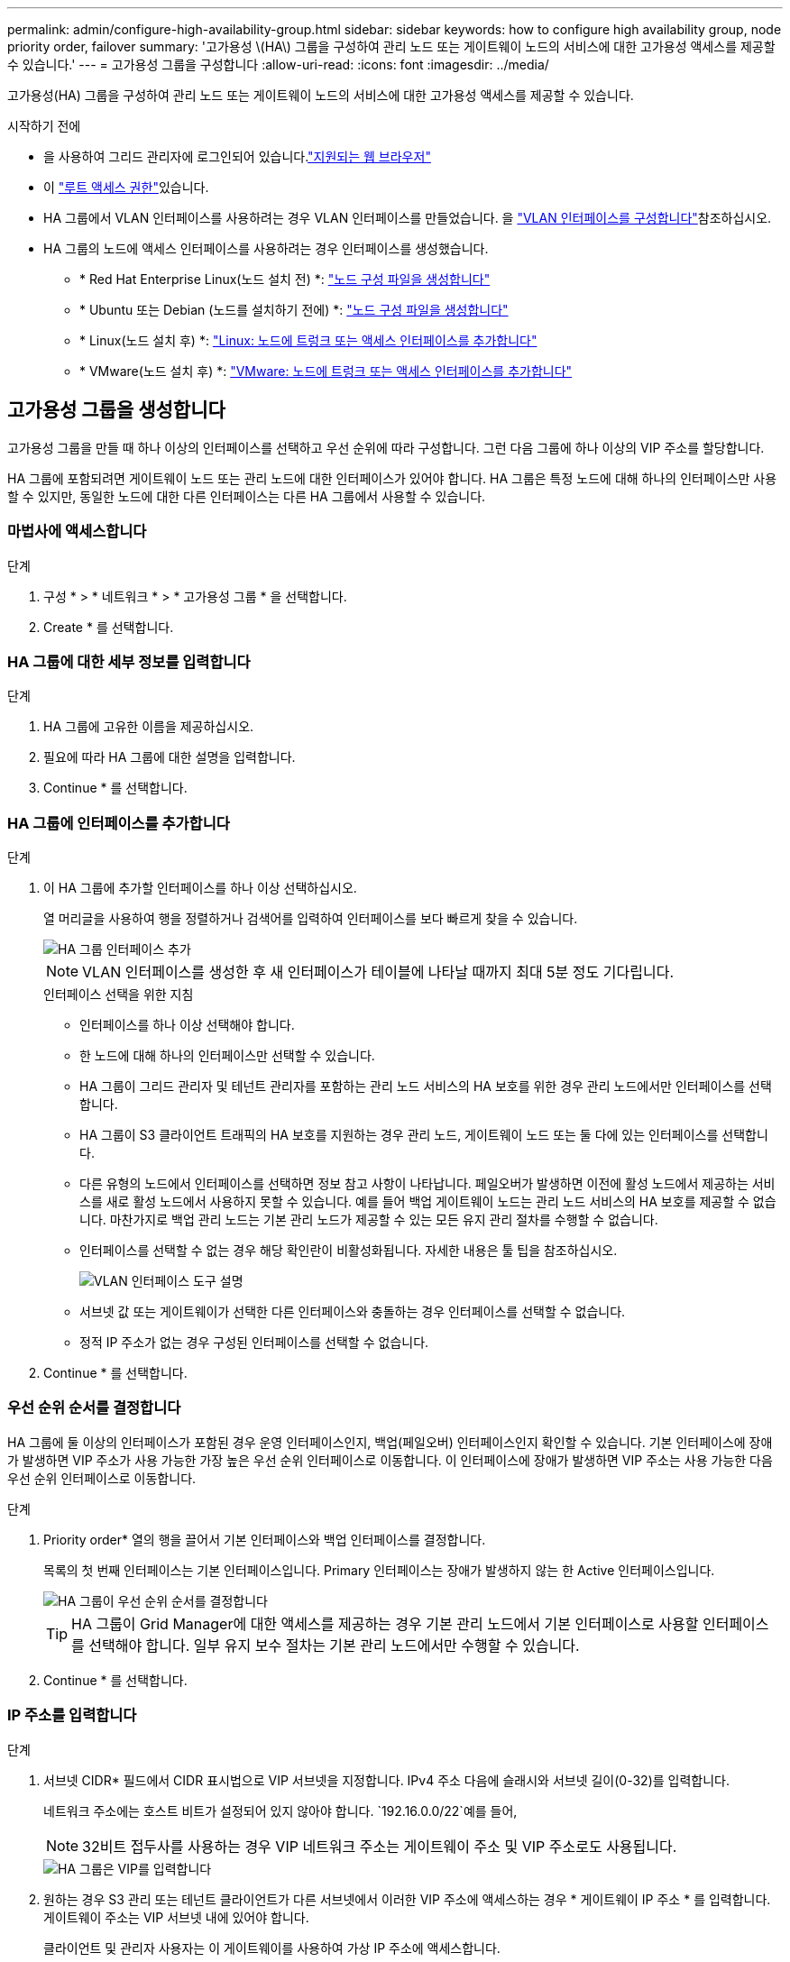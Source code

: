 ---
permalink: admin/configure-high-availability-group.html 
sidebar: sidebar 
keywords: how to configure high availability group, node priority order, failover 
summary: '고가용성 \(HA\) 그룹을 구성하여 관리 노드 또는 게이트웨이 노드의 서비스에 대한 고가용성 액세스를 제공할 수 있습니다.' 
---
= 고가용성 그룹을 구성합니다
:allow-uri-read: 
:icons: font
:imagesdir: ../media/


[role="lead"]
고가용성(HA) 그룹을 구성하여 관리 노드 또는 게이트웨이 노드의 서비스에 대한 고가용성 액세스를 제공할 수 있습니다.

.시작하기 전에
* 을 사용하여 그리드 관리자에 로그인되어 있습니다.link:../admin/web-browser-requirements.html["지원되는 웹 브라우저"]
* 이 link:admin-group-permissions.html["루트 액세스 권한"]있습니다.
* HA 그룹에서 VLAN 인터페이스를 사용하려는 경우 VLAN 인터페이스를 만들었습니다. 을 link:../admin/configure-vlan-interfaces.html["VLAN 인터페이스를 구성합니다"]참조하십시오.
* HA 그룹의 노드에 액세스 인터페이스를 사용하려는 경우 인터페이스를 생성했습니다.
+
** * Red Hat Enterprise Linux(노드 설치 전) *: link:../rhel/creating-node-configuration-files.html["노드 구성 파일을 생성합니다"]
** * Ubuntu 또는 Debian (노드를 설치하기 전에) *: link:../ubuntu/creating-node-configuration-files.html["노드 구성 파일을 생성합니다"]
** * Linux(노드 설치 후) *: link:../maintain/linux-adding-trunk-or-access-interfaces-to-node.html["Linux: 노드에 트렁크 또는 액세스 인터페이스를 추가합니다"]
** * VMware(노드 설치 후) *: link:../maintain/vmware-adding-trunk-or-access-interfaces-to-node.html["VMware: 노드에 트렁크 또는 액세스 인터페이스를 추가합니다"]






== 고가용성 그룹을 생성합니다

고가용성 그룹을 만들 때 하나 이상의 인터페이스를 선택하고 우선 순위에 따라 구성합니다. 그런 다음 그룹에 하나 이상의 VIP 주소를 할당합니다.

HA 그룹에 포함되려면 게이트웨이 노드 또는 관리 노드에 대한 인터페이스가 있어야 합니다. HA 그룹은 특정 노드에 대해 하나의 인터페이스만 사용할 수 있지만, 동일한 노드에 대한 다른 인터페이스는 다른 HA 그룹에서 사용할 수 있습니다.



=== 마법사에 액세스합니다

.단계
. 구성 * > * 네트워크 * > * 고가용성 그룹 * 을 선택합니다.
. Create * 를 선택합니다.




=== HA 그룹에 대한 세부 정보를 입력합니다

.단계
. HA 그룹에 고유한 이름을 제공하십시오.
. 필요에 따라 HA 그룹에 대한 설명을 입력합니다.
. Continue * 를 선택합니다.




=== HA 그룹에 인터페이스를 추가합니다

.단계
. 이 HA 그룹에 추가할 인터페이스를 하나 이상 선택하십시오.
+
열 머리글을 사용하여 행을 정렬하거나 검색어를 입력하여 인터페이스를 보다 빠르게 찾을 수 있습니다.

+
image::../media/ha_group_add_interfaces.png[HA 그룹 인터페이스 추가]

+

NOTE: VLAN 인터페이스를 생성한 후 새 인터페이스가 테이블에 나타날 때까지 최대 5분 정도 기다립니다.

+
.인터페이스 선택을 위한 지침
** 인터페이스를 하나 이상 선택해야 합니다.
** 한 노드에 대해 하나의 인터페이스만 선택할 수 있습니다.
** HA 그룹이 그리드 관리자 및 테넌트 관리자를 포함하는 관리 노드 서비스의 HA 보호를 위한 경우 관리 노드에서만 인터페이스를 선택합니다.
** HA 그룹이 S3 클라이언트 트래픽의 HA 보호를 지원하는 경우 관리 노드, 게이트웨이 노드 또는 둘 다에 있는 인터페이스를 선택합니다.
** 다른 유형의 노드에서 인터페이스를 선택하면 정보 참고 사항이 나타납니다. 페일오버가 발생하면 이전에 활성 노드에서 제공하는 서비스를 새로 활성 노드에서 사용하지 못할 수 있습니다. 예를 들어 백업 게이트웨이 노드는 관리 노드 서비스의 HA 보호를 제공할 수 없습니다. 마찬가지로 백업 관리 노드는 기본 관리 노드가 제공할 수 있는 모든 유지 관리 절차를 수행할 수 없습니다.
** 인터페이스를 선택할 수 없는 경우 해당 확인란이 비활성화됩니다. 자세한 내용은 툴 팁을 참조하십시오.
+
image::../media/vlan_parent_interface_tooltip.png[VLAN 인터페이스 도구 설명]

** 서브넷 값 또는 게이트웨이가 선택한 다른 인터페이스와 충돌하는 경우 인터페이스를 선택할 수 없습니다.
** 정적 IP 주소가 없는 경우 구성된 인터페이스를 선택할 수 없습니다.


. Continue * 를 선택합니다.




=== 우선 순위 순서를 결정합니다

HA 그룹에 둘 이상의 인터페이스가 포함된 경우 운영 인터페이스인지, 백업(페일오버) 인터페이스인지 확인할 수 있습니다. 기본 인터페이스에 장애가 발생하면 VIP 주소가 사용 가능한 가장 높은 우선 순위 인터페이스로 이동합니다. 이 인터페이스에 장애가 발생하면 VIP 주소는 사용 가능한 다음 우선 순위 인터페이스로 이동합니다.

.단계
. Priority order* 열의 행을 끌어서 기본 인터페이스와 백업 인터페이스를 결정합니다.
+
목록의 첫 번째 인터페이스는 기본 인터페이스입니다. Primary 인터페이스는 장애가 발생하지 않는 한 Active 인터페이스입니다.

+
image::../media/ha_group_determine_failover.png[HA 그룹이 우선 순위 순서를 결정합니다]

+

TIP: HA 그룹이 Grid Manager에 대한 액세스를 제공하는 경우 기본 관리 노드에서 기본 인터페이스로 사용할 인터페이스를 선택해야 합니다. 일부 유지 보수 절차는 기본 관리 노드에서만 수행할 수 있습니다.

. Continue * 를 선택합니다.




=== IP 주소를 입력합니다

.단계
. 서브넷 CIDR* 필드에서 CIDR 표시법으로 VIP 서브넷을 지정합니다. IPv4 주소 다음에 슬래시와 서브넷 길이(0-32)를 입력합니다.
+
네트워크 주소에는 호스트 비트가 설정되어 있지 않아야 합니다.  `192.16.0.0/22`예를 들어,

+

NOTE: 32비트 접두사를 사용하는 경우 VIP 네트워크 주소는 게이트웨이 주소 및 VIP 주소로도 사용됩니다.

+
image::../media/ha_group_select_virtual_ips.png[HA 그룹은 VIP를 입력합니다]

. 원하는 경우 S3 관리 또는 테넌트 클라이언트가 다른 서브넷에서 이러한 VIP 주소에 액세스하는 경우 * 게이트웨이 IP 주소 * 를 입력합니다. 게이트웨이 주소는 VIP 서브넷 내에 있어야 합니다.
+
클라이언트 및 관리자 사용자는 이 게이트웨이를 사용하여 가상 IP 주소에 액세스합니다.

. HA 그룹에 액티브 인터페이스에 대한 VIP 주소는 하나 이상, 10개 이하로 입력하십시오. 모든 VIP 주소는 VIP 서브넷 내에 있어야 하며 모든 주소는 활성 인터페이스에서 동시에 활성화됩니다.
+
IPv4 주소를 하나 이상 입력해야 합니다. 선택적으로 추가 IPv4 및 IPv6 주소를 지정할 수 있습니다.

. HA 그룹 생성 * 을 선택하고 * 마침 * 을 선택합니다.
+
HA 그룹이 생성되고 이제 구성된 가상 IP 주소를 사용할 수 있습니다.





=== 다음 단계

이 HA 그룹을 로드 밸런싱에 사용하려면 로드 밸런서 엔드포인트를 생성하여 포트 및 네트워크 프로토콜을 결정하고 필요한 인증서를 연결합니다. 을 link:configuring-load-balancer-endpoints.html["로드 밸런서 엔드포인트를 구성합니다"]참조하십시오.



== High Availability 그룹을 편집합니다

HA(고가용성) 그룹을 편집하여 이름과 설명을 변경하거나, 인터페이스를 추가 또는 제거하거나, 우선 순위 순서를 변경하거나, 가상 IP 주소를 추가 또는 업데이트할 수 있습니다.

예를 들어, 사이트 또는 노드 사용 중단 절차에서 선택한 인터페이스에 연결된 노드를 제거하려면 HA 그룹을 편집해야 할 수 있습니다.

.단계
. 구성 * > * 네트워크 * > * 고가용성 그룹 * 을 선택합니다.
+
고가용성 그룹 페이지에는 기존의 모든 HA 그룹이 표시됩니다.

. 편집할 HA 그룹의 확인란을 선택합니다.
. 업데이트할 항목을 기준으로 다음 중 하나를 실행합니다.
+
** VIP 주소를 추가하거나 제거하려면 * Actions * > * Edit virtual IP address * 를 선택합니다.
** 작업 * > * HA 그룹 편집 * 을 선택하여 그룹의 이름 또는 설명을 업데이트하거나, 인터페이스를 추가 또는 제거하거나, 우선 순위 순서를 변경하거나, VIP 주소를 추가 또는 제거합니다.


. Edit virtual IP address * 를 선택한 경우:
+
.. HA 그룹의 가상 IP 주소를 업데이트합니다.
.. 저장 * 을 선택합니다.
.. 마침 * 을 선택합니다.


. HA 그룹 편집 * 을 선택한 경우:
+
.. 필요에 따라 그룹의 이름 또는 설명을 업데이트합니다.
.. 선택적으로 확인란을 선택하거나 선택 취소하여 인터페이스를 추가하거나 제거합니다.
+

NOTE: HA 그룹이 Grid Manager에 대한 액세스를 제공하는 경우 기본 관리 노드에서 기본 인터페이스로 사용할 인터페이스를 선택해야 합니다. 일부 유지 보수 절차는 기본 관리 노드에서만 수행할 수 있습니다

.. 필요에 따라 행을 끌어서 운영 인터페이스 및 이 HA 그룹에 대한 백업 인터페이스의 우선 순위를 변경합니다.
.. 필요에 따라 가상 IP 주소를 업데이트합니다.
.. Save * 를 선택한 다음 * Finish * 를 선택합니다.






== High Availability 그룹을 제거합니다

HA(고가용성) 그룹을 한 번에 하나 이상 제거할 수 있습니다.


TIP: HA 그룹이 로드 밸런서 끝점에 바인딩되어 있으면 제거할 수 없습니다. HA 그룹을 삭제하려면 해당 그룹을 사용하는 모든 로드 밸런싱 장치 끝점에서 HA 그룹을 제거해야 합니다.

클라이언트 중단을 방지하려면 HA 그룹을 제거하기 전에 영향을 받는 S3 클라이언트 애플리케이션을 모두 업데이트하십시오. 다른 IP 주소(예: 다른 HA 그룹의 가상 IP 주소 또는 설치 중 인터페이스에 대해 구성된 IP 주소)를 사용하여 연결할 각 클라이언트를 업데이트합니다.

.단계
. 구성 * > * 네트워크 * > * 고가용성 그룹 * 을 선택합니다.
. 제거하려는 각 HA 그룹에 대해 * 로드 밸런서 엔드포인트 * 열을 검토합니다. 로드 밸런서 끝점이 나열되어 있는 경우:
+
.. 구성 * > * 네트워크 * > * 로드 밸런서 엔드포인트 * 로 이동합니다.
.. 끝점의 확인란을 선택합니다.
.. 작업 * > * 끝점 바인딩 모드 편집 * 을 선택합니다.
.. 바인딩 모드를 업데이트하여 HA 그룹을 제거합니다.
.. 변경 내용 저장 * 을 선택합니다.


. 로드 밸런싱 장치 엔드포인트가 나열되지 않은 경우 제거할 각 HA 그룹에 대한 확인란을 선택합니다.
. Actions * > * Remove HA group * 을 선택합니다.
. 메시지를 검토하고 * Delete HA group * 을 선택하여 선택 사항을 확인합니다.
+
선택한 모든 HA 그룹이 제거됩니다. High Availability Groups 페이지에 녹색 성공 배너가 나타납니다.


